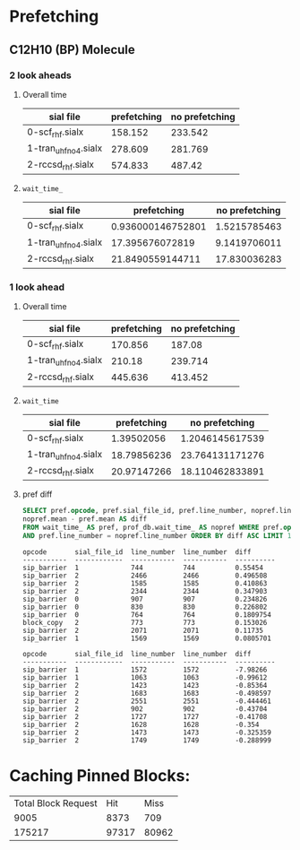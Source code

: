 * Prefetching
** C12H10 (BP) Molecule
*** 2 look aheads
**** Overall time
     | sial file            | prefetching | no prefetching |
     |----------------------+-------------+----------------|
     | 0-scf_rhf.sialx      |     158.152 |        233.542 |
     | 1-tran_uhf_no4.sialx |     278.609 |        281.769 |
     | 2-rccsd_rhf.sialx    |     574.833 |         487.42 |
**** ~wait_time_~
     | sial file            |       prefetching | no prefetching |
     |----------------------+-------------------+----------------|
     | 0-scf_rhf.sialx      | 0.936000146752801 |   1.5215785463 |
     | 1-tran_uhf_no4.sialx |   17.395676072819 |   9.1419706011 |
     | 2-rccsd_rhf.sialx    |  21.8490559144711 |   17.830036283 |
*** 1 look ahead
**** Overall time
     | sial file            | prefetching | no prefetching |
     |----------------------+-------------+----------------|
     | 0-scf_rhf.sialx      |     170.856 |         187.08 |
     | 1-tran_uhf_no4.sialx |      210.18 |        239.714 |
     | 2-rccsd_rhf.sialx    |     445.636 |        413.452 |
**** ~wait_time~
     | sial file            | prefetching |  no prefetching |
     |----------------------+-------------+-----------------|
     | 0-scf_rhf.sialx      |  1.39502056 | 1.2046145617539 |
     | 1-tran_uhf_no4.sialx | 18.79856236 | 23.764131171276 |
     | 2-rccsd_rhf.sialx    | 20.97147266 | 18.110462833891 |
**** pref diff
#+BEGIN_SRC sql
SELECT pref.opcode, pref.sial_file_id, pref.line_number, nopref.line_number,
nopref.mean - pref.mean AS diff
FROM wait_time_ AS pref, prof_db.wait_time_ AS nopref WHERE pref.opcode = nopref.opcode
AND pref.line_number = nopref.line_number ORDER BY diff ASC LIMIT 10;
#+END_SRC
#+BEGIN_SRC text
opcode       sial_file_id  line_number  line_number  diff
-----------  ------------  -----------  -----------  ----------
sip_barrier  1             744          744          0.55454
sip_barrier  2             2466         2466         0.496508
sip_barrier  2             1585         1585         0.410863
sip_barrier  2             2344         2344         0.347903
sip_barrier  0             907          907          0.234826
sip_barrier  0             830          830          0.226802
sip_barrier  0             764          764          0.1809754
block_copy   2             773          773          0.153026
sip_barrier  2             2071         2071         0.11735
sip_barrier  1             1569         1569         0.0805701
#+END_SRC
#+BEGIN_SRC text
opcode       sial_file_id  line_number  line_number  diff
-----------  ------------  -----------  -----------  ----------
sip_barrier  1             1572         1572         -7.98266
sip_barrier  1             1063         1063         -0.99612
sip_barrier  2             1423         1423         -0.85364
sip_barrier  2             1683         1683         -0.498597
sip_barrier  2             2551         2551         -0.444461
sip_barrier  2             902          902          -0.43704
sip_barrier  2             1727         1727         -0.41708
sip_barrier  2             1628         1628         -0.354
sip_barrier  2             1473         1473         -0.325359
sip_barrier  2             1749         1749         -0.288999
#+END_SRC
* Caching Pinned Blocks:
  | Total Block Request |   Hit |  Miss |
  |                9005 |  8373 |   709 |
  |              175217 | 97317 | 80962 |
